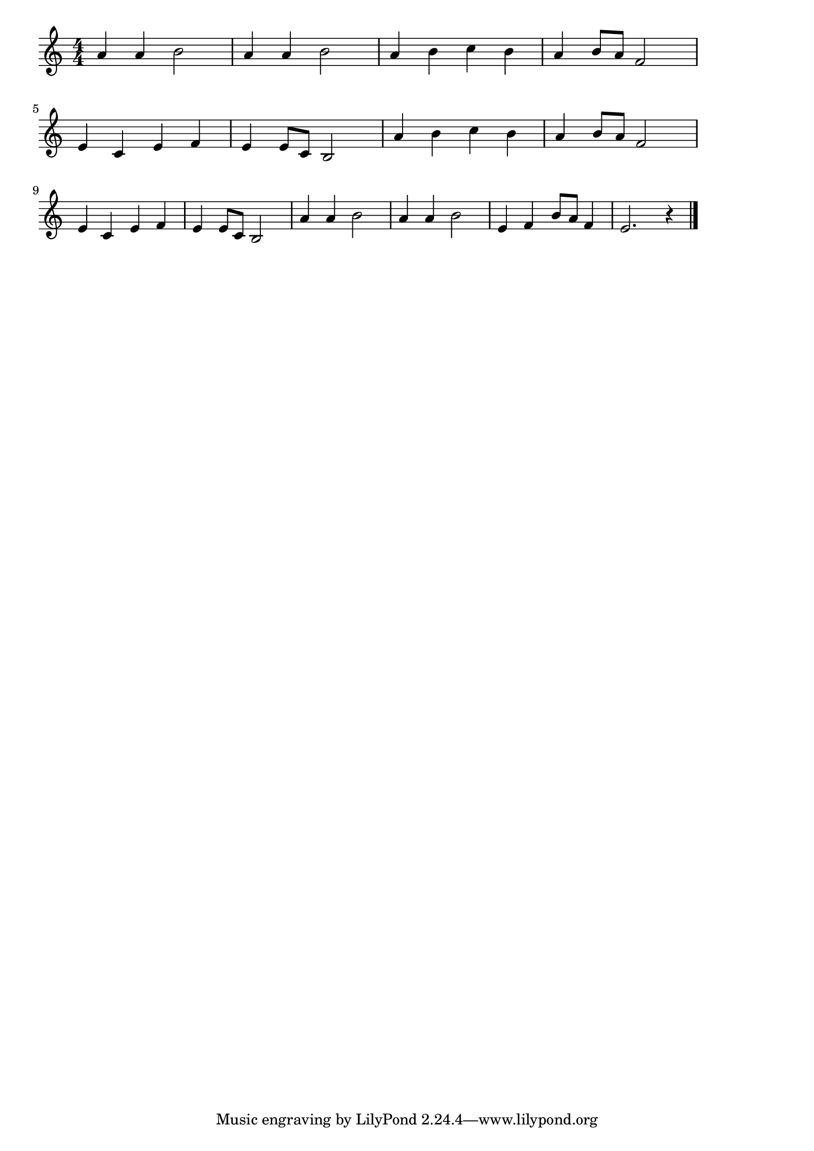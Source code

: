 \version "2.18.2"

% さくらさくら

\score {

\layout {
line-width = #170
indent = 0\mm
}

\relative c'' {
\key a \minor
\time 4/4
\set Score.tempoHideNote = ##t
\tempo 4=120
\numericTimeSignature

a4 a b2 |
a4 a b2 |
a4 b c b |
a4 b8 a f2 |
\break
e4 c e f |
e e8 c b2 |
a'4  b c b |
a b8 a f2 |
\break
e4 c e f |
e e8 c b2 |
a'4 a b2 |
a4 a b2 |
e,4 f b8 a f4 |
e2. r4 |

\bar "|."
}

\midi {}

}